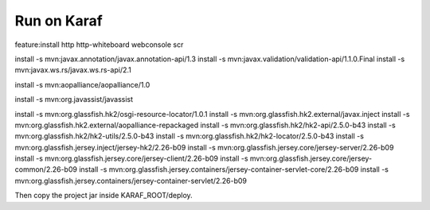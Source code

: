 Run on Karaf
##################

feature:install http http-whiteboard webconsole scr

install -s mvn:javax.annotation/javax.annotation-api/1.3
install -s mvn:javax.validation/validation-api/1.1.0.Final
install -s mvn:javax.ws.rs/javax.ws.rs-api/2.1

install -s mvn:aopalliance/aopalliance/1.0

install -s mvn:org.javassist/javassist

install -s mvn:org.glassfish.hk2/osgi-resource-locator/1.0.1
install -s mvn:org.glassfish.hk2.external/javax.inject
install -s mvn:org.glassfish.hk2.external/aopalliance-repackaged
install -s mvn:org.glassfish.hk2/hk2-api/2.5.0-b43
install -s mvn:org.glassfish.hk2/hk2-utils/2.5.0-b43
install -s mvn:org.glassfish.hk2/hk2-locator/2.5.0-b43
install -s mvn:org.glassfish.jersey.inject/jersey-hk2/2.26-b09
install -s mvn:org.glassfish.jersey.core/jersey-server/2.26-b09
install -s mvn:org.glassfish.jersey.core/jersey-client/2.26-b09
install -s mvn:org.glassfish.jersey.core/jersey-common/2.26-b09
install -s mvn:org.glassfish.jersey.containers/jersey-container-servlet-core/2.26-b09
install -s mvn:org.glassfish.jersey.containers/jersey-container-servlet/2.26-b09


Then copy the project jar inside KARAF_ROOT/deploy. 